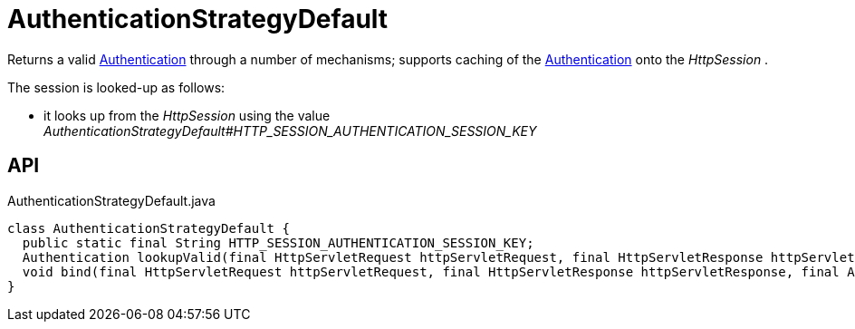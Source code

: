 = AuthenticationStrategyDefault
:Notice: Licensed to the Apache Software Foundation (ASF) under one or more contributor license agreements. See the NOTICE file distributed with this work for additional information regarding copyright ownership. The ASF licenses this file to you under the Apache License, Version 2.0 (the "License"); you may not use this file except in compliance with the License. You may obtain a copy of the License at. http://www.apache.org/licenses/LICENSE-2.0 . Unless required by applicable law or agreed to in writing, software distributed under the License is distributed on an "AS IS" BASIS, WITHOUT WARRANTIES OR  CONDITIONS OF ANY KIND, either express or implied. See the License for the specific language governing permissions and limitations under the License.

Returns a valid xref:refguide:core:index/security/authentication/Authentication.adoc[Authentication] through a number of mechanisms; supports caching of the xref:refguide:core:index/security/authentication/Authentication.adoc[Authentication] onto the _HttpSession_ .

The session is looked-up as follows:

* it looks up from the _HttpSession_ using the value _AuthenticationStrategyDefault#HTTP_SESSION_AUTHENTICATION_SESSION_KEY_

== API

[source,java]
.AuthenticationStrategyDefault.java
----
class AuthenticationStrategyDefault {
  public static final String HTTP_SESSION_AUTHENTICATION_SESSION_KEY;
  Authentication lookupValid(final HttpServletRequest httpServletRequest, final HttpServletResponse httpServletResponse)
  void bind(final HttpServletRequest httpServletRequest, final HttpServletResponse httpServletResponse, final Authentication authentication)
}
----

